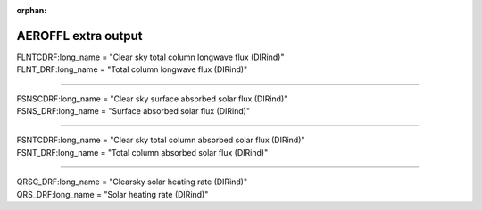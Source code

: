 :orphan:

.. _aerosol_output_aeroffl_variables:

AEROFFL extra output
''''''''''''''''''''

| FLNTCDRF:long_name = "Clear sky total column longwave flux (DIRind)"  
| FLNT_DRF:long_name = "Total column longwave flux (DIRind)"  

------------------------------------------------------------------------------

| FSNSCDRF:long_name = "Clear sky surface absorbed solar flux (DIRind)"
| FSNS_DRF:long_name = "Surface absorbed solar flux (DIRind)" 

---------------------------------------------------------------------------

| FSNTCDRF:long_name = "Clear sky total column absorbed solar flux (DIRind)" 
| FSNT_DRF:long_name = "Total column absorbed solar flux (DIRind)" 

------------------------------------------------------------------------------

| QRSC_DRF:long_name = "Clearsky solar heating rate (DIRind)" 
| QRS_DRF:long_name = "Solar heating rate (DIRind)" 
